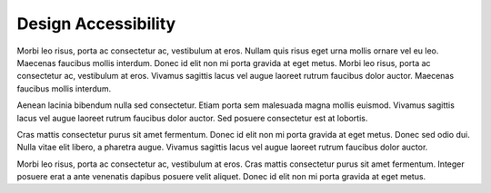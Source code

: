 
.. _design_access:

Design Accessibility
====================

Morbi leo risus, porta ac consectetur ac, vestibulum at eros. Nullam
quis risus eget urna mollis ornare vel eu leo. Maecenas faucibus mollis
interdum. Donec id elit non mi porta gravida at eget metus. Morbi leo
risus, porta ac consectetur ac, vestibulum at eros. Vivamus sagittis
lacus vel augue laoreet rutrum faucibus dolor auctor. Maecenas faucibus
mollis interdum.

Aenean lacinia bibendum nulla sed consectetur. Etiam porta sem malesuada
magna mollis euismod. Vivamus sagittis lacus vel augue laoreet rutrum
faucibus dolor auctor. Sed posuere consectetur est at lobortis.

Cras mattis consectetur purus sit amet fermentum. Donec id elit non mi
porta gravida at eget metus. Donec sed odio dui. Nulla vitae elit
libero, a pharetra augue. Vivamus sagittis lacus vel augue laoreet
rutrum faucibus dolor auctor.

Morbi leo risus, porta ac consectetur ac, vestibulum at eros. Cras
mattis consectetur purus sit amet fermentum. Integer posuere erat a ante
venenatis dapibus posuere velit aliquet. Donec id elit non mi porta
gravida at eget metus.
